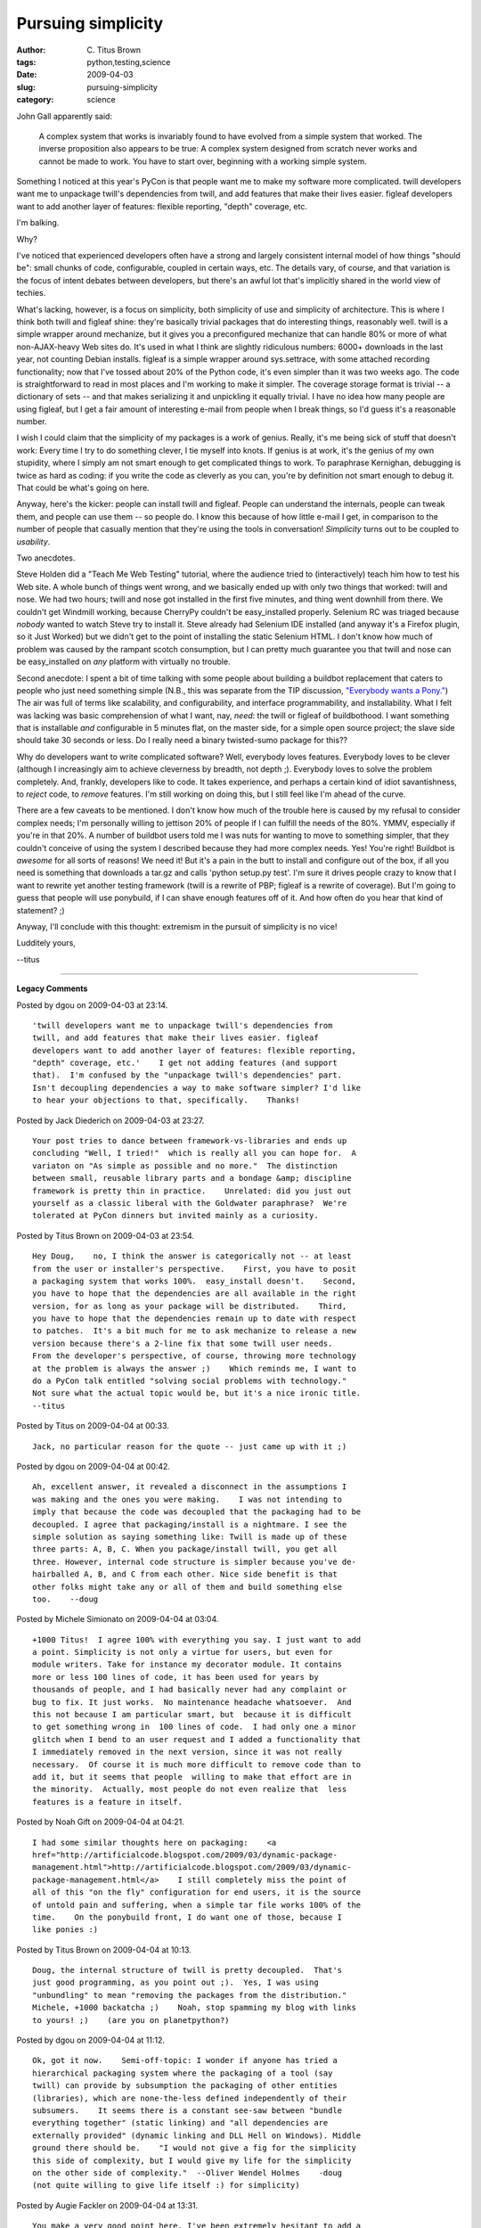 Pursuing simplicity
###################

:author: C\. Titus Brown
:tags: python,testing,science
:date: 2009-04-03
:slug: pursuing-simplicity
:category: science


John Gall apparently said:

  A complex system that works is invariably found to have evolved from
  a simple system that worked.  The inverse proposition also appears to
  be true: A complex system designed from scratch never works and cannot
  be made to work.  You have to start over, beginning with a working
  simple system.

Something I noticed at this year's PyCon is that people want me to
make my software more complicated. twill developers want me to
unpackage twill's dependencies from twill, and add features that make
their lives easier. figleaf developers want to add another layer of
features: flexible reporting, "depth" coverage, etc.

I'm balking.

Why?

I've noticed that experienced developers often have a strong and
largely consistent internal model of how things "should be": small
chunks of code, configurable, coupled in certain ways, etc.  The
details vary, of course, and that variation is the focus of intent
debates between developers, but there's an awful lot that's implicitly
shared in the world view of techies.

What's lacking, however, is a focus on simplicity, both simplicity of
use and simplicity of architecture.  This is where I think both twill
and figleaf shine: they're basically trivial packages that do
interesting things, reasonably well.  twill is a simple wrapper around
mechanize, but it gives you a preconfigured mechanize that can handle
80% or more of what non-AJAX-heavy Web sites do.  It's used in what I
think are slightly ridiculous numbers: 6000+ downloads in the last
year, not counting Debian installs.  figleaf is a simple wrapper
around sys.settrace, with some attached recording functionality; now
that I've tossed about 20% of the Python code, it's even simpler than
it was two weeks ago.  The code is straightforward to read in most
places and I'm working to make it simpler.  The coverage storage
format is trivial -- a dictionary of sets -- and that makes
serializing it and unpickling it equally trivial.  I have no idea how
many people are using figleaf, but I get a fair amount of interesting
e-mail from people when I break things, so I'd guess it's a reasonable
number.

I wish I could claim that the simplicity of my packages is a work of
genius.  Really, it's me being sick of stuff that doesn't work: Every
time I try to do something clever, I tie myself into knots.  If genius
is at work, it's the genius of my own stupidity, where I simply am not
smart enough to get complicated things to work.  To paraphrase
Kernighan, debugging is twice as hard as coding: if you write the code
as cleverly as you can, you're by definition not smart enough to debug
it.  That could be what's going on here.

Anyway, here's the kicker: people can install twill and
figleaf. People can understand the internals, people can tweak them,
and people can use them -- so people do.  I know this because of how
little e-mail I get, in comparison to the number of people that
casually mention that they're using the tools in conversation!
*Simplicity* turns out to be coupled to *usability*.

Two anecdotes.

Steve Holden did a "Teach Me Web Testing" tutorial, where the audience
tried to (interactively) teach him how to test his Web site.  A whole
bunch of things went wrong, and we basically ended up with only two
things that worked: twill and nose.  We had two hours; twill and nose
got installed in the first five minutes, and thing went downhill from
there.  We couldn't get Windmill working, because CherryPy couldn't be
easy_installed properly.  Selenium RC was triaged because *nobody*
wanted to watch Steve try to install it.  Steve already had Selenium
IDE installed (and anyway it's a Firefox plugin, so it Just Worked)
but we didn't get to the point of installing the static Selenium HTML.
I don't know how much of problem was caused by the rampant scotch
consumption, but I can pretty much guarantee you that twill and nose
can be easy_installed on *any* platform with virtually no trouble.

Second anecdote: I spent a bit of time talking with some people about
building a buildbot replacement that caters to people who just need
something simple (N.B., this was separate from the TIP discussion,
`"Everybody wants a Pony."
<http://lists.idyll.org/pipermail/testing-in-python/2009-March/001277.html>`__)
The air was full of terms like scalability, and configurability, and
interface programmability, and installability.  What I felt was
lacking was basic comprehension of what I want, nay, *need*: the twill
or figleaf of buildbothood.  I want something that is installable
*and* configurable in 5 minutes flat, on the master side, for a simple
open source project; the slave side should take 30 seconds or less.
Do I really need a binary twisted-sumo package for this??

Why do developers want to write complicated software?  Well, everybody
loves features.  Everybody loves to be clever (although I increasingly
aim to achieve cleverness by breadth, not depth ;).  Everybody loves
to solve the problem completely.  And, frankly, developers like to
code.  It takes experience, and perhaps a certain kind of idiot
savantishness, to *reject* code, to *remove* features.  I'm still
working on doing this, but I still feel like I'm ahead of the curve.

There are a few caveats to be mentioned.  I don't know how much of the
trouble here is caused by my refusal to consider complex needs; I'm
personally willing to jettison 20% of people if I can fulfill the
needs of the 80%.  YMMV, especially if you're in that 20%.  A number
of buildbot users told me I was nuts for wanting to move to something
simpler, that they couldn't conceive of using the system I described
because they had more complex needs.  Yes!  You're right!  Buildbot is
*awesome* for all sorts of reasons!  We need it!  But it's a pain in
the butt to install and configure out of the box, if all you need is
something that downloads a tar.gz and calls 'python setup.py test'.
I'm sure it drives people crazy to know that I want to rewrite yet
another testing framework (twill is a rewrite of PBP; figleaf is a
rewrite of coverage).  But I'm going to guess that people will use
ponybuild, if I can shave enough features off of it.  And how often do
you hear that kind of statement? ;)

Anyway, I'll conclude with this thought: extremism in the pursuit of
simplicity is no vice!

Ludditely yours,

--titus


----

**Legacy Comments**


Posted by dgou on 2009-04-03 at 23:14. 

::

   'twill developers want me to unpackage twill's dependencies from
   twill, and add features that make their lives easier. figleaf
   developers want to add another layer of features: flexible reporting,
   "depth" coverage, etc.'    I get not adding features (and support
   that).  I'm confused by the "unpackage twill's dependencies" part.
   Isn't decoupling dependencies a way to make software simpler? I'd like
   to hear your objections to that, specifically.    Thanks!


Posted by Jack Diederich on 2009-04-03 at 23:27. 

::

   Your post tries to dance between framework-vs-libraries and ends up
   concluding "Well, I tried!"  which is really all you can hope for.  A
   variaton on "As simple as possible and no more."  The distinction
   between small, reusable library parts and a bondage &amp; discipline
   framework is pretty thin in practice.    Unrelated: did you just out
   yourself as a classic liberal with the Goldwater paraphrase?  We're
   tolerated at PyCon dinners but invited mainly as a curiosity.


Posted by Titus Brown on 2009-04-03 at 23:54. 

::

   Hey Doug,    no, I think the answer is categorically not -- at least
   from the user or installer's perspective.    First, you have to posit
   a packaging system that works 100%.  easy_install doesn't.    Second,
   you have to hope that the dependencies are all available in the right
   version, for as long as your package will be distributed.    Third,
   you have to hope that the dependencies remain up to date with respect
   to patches.  It's a bit much for me to ask mechanize to release a new
   version because there's a 2-line fix that some twill user needs.
   From the developer's perspective, of course, throwing more technology
   at the problem is always the answer ;)    Which reminds me, I want to
   do a PyCon talk entitled "solving social problems with technology."
   Not sure what the actual topic would be, but it's a nice ironic title.
   --titus


Posted by Titus on 2009-04-04 at 00:33. 

::

   Jack, no particular reason for the quote -- just came up with it ;)


Posted by dgou on 2009-04-04 at 00:42. 

::

   Ah, excellent answer, it revealed a disconnect in the assumptions I
   was making and the ones you were making.    I was not intending to
   imply that because the code was decoupled that the packaging had to be
   decoupled. I agree that packaging/install is a nightmare. I see the
   simple solution as saying something like: Twill is made up of these
   three parts: A, B, C. When you package/install twill, you get all
   three. However, internal code structure is simpler because you've de-
   hairballed A, B, and C from each other. Nice side benefit is that
   other folks might take any or all of them and build something else
   too.    --doug


Posted by Michele Simionato on 2009-04-04 at 03:04. 

::

   +1000 Titus!  I agree 100% with everything you say. I just want to add
   a point. Simplicity is not only a virtue for users, but even for
   module writers. Take for instance my decorator module. It contains
   more or less 100 lines of code, it has been used for years by
   thousands of people, and I had basically never had any complaint or
   bug to fix. It just works.  No maintenance headache whatsoever.  And
   this not because I am particular smart, but  because it is difficult
   to get something wrong in  100 lines of code.  I had only one a minor
   glitch when I bend to an user request and I added a functionality that
   I immediately removed in the next version, since it was not really
   necessary.  Of course it is much more difficult to remove code than to
   add it, but it seems that people  willing to make that effort are in
   the minority.  Actually, most people do not even realize that  less
   features is a feature in itself.


Posted by Noah Gift on 2009-04-04 at 04:21. 

::

   I had some similar thoughts here on packaging:    <a
   href="http://artificialcode.blogspot.com/2009/03/dynamic-package-
   management.html">http://artificialcode.blogspot.com/2009/03/dynamic-
   package-management.html</a>    I still completely miss the point of
   all of this "on the fly" configuration for end users, it is the source
   of untold pain and suffering, when a simple tar file works 100% of the
   time.    On the ponybuild front, I do want one of those, because I
   like ponies :)


Posted by Titus Brown on 2009-04-04 at 10:13. 

::

   Doug, the internal structure of twill is pretty decoupled.  That's
   just good programming, as you point out ;).  Yes, I was using
   "unbundling" to mean "removing the packages from the distribution."
   Michele, +1000 backatcha ;)    Noah, stop spamming my blog with links
   to yours! ;)    (are you on planetpython?)


Posted by dgou on 2009-04-04 at 11:12. 

::

   Ok, got it now.    Semi-off-topic: I wonder if anyone has tried a
   hierarchical packaging system where the packaging of a tool (say
   twill) can provide by subsumption the packaging of other entities
   (libraries), which are none-the-less defined independently of their
   subsumers.    It seems there is a constant see-saw between "bundle
   everything together" (static linking) and "all dependencies are
   externally provided" (dynamic linking and DLL Hell on Windows). Middle
   ground there should be.    "I would not give a fig for the simplicity
   this side of complexity, but I would give my life for the simplicity
   on the other side of complexity."  --Oliver Wendel Holmes    -doug
   (not quite willing to give life itself :) for simplicity)


Posted by Augie Fackler on 2009-04-04 at 13:31. 

::

   You make a very good point here. I've been extremely hesitant to add a
   library dependency for hgsubversion simply because I know the moment I
   do, it's going to be a source of headaches for people that (for
   whatever reason) can't get it installed.    I suppose there's a flip
   side of this, when people want to depend on your code, but I guess
   there's nothing too terrible about having the "starter kit" which is a
   magical just-works download and also a "module version" which can
   depend on other libraries and so on.


Posted by Michael Foord on 2009-04-04 at 17:43. 

::

   Completely agree!


Posted by Marius Gedminas on 2009-04-05 at 10:31. 

::

   I think you just answered one long-standing question of mine: why have
   figleaf (or coverage) when trace.py is already in the stdlib.    I'm
   99% behind your sentiment: simple things should be simple.  However
   I'd also like complex things to be possible without ditching the
   simple solution and rewriting it from scratch.  This point of view
   looks at software from the outside and ignores any internal
   complications that would be necessary to make complex things possible.


Posted by <em>Mark</em> on 2009-04-05 at 23:34. 

::

   I went to the windmill openspaces session, at least partly to make
   sure I got over the initial install hurdles - after a couple of
   failures with easy_install, someone suggested virtualenv + PIP, and it
   "just worked".    That said, I always look for a debian package first
   :-)  (that path also gets you nose, and twill, but not selenium or
   windmill...)


Posted by Titus Brown on 2009-04-06 at 00:22. 

::

   Marius, does 'trace.py' tell you which lines should have been
   executed?


Posted by Scott on 2009-04-06 at 17:25. 

::

   Wow, beautifully written, very simple, elegant and to the point.


Posted by Rams on 2009-04-08 at 14:20. 

::

   That Kernighan quote about debugging is w.r.t to the code that a
   programmer writes, it's at least 4 times as difficult with other
   people's code.    This breadth vs depth issue finally boils down to
   one of taste. Programming is ultimately a design activity and taste
   makes a huge difference. Lots of brilliant programmers, startup
   founders, good users etc have bad taste.     Doesn't twill have a
   plugin architecture that allows users to implement extensions ? Thx.


Posted by Titus Brown on 2009-04-08 at 22:49. 

::

   Rams: yes, it has a plugin arch.

